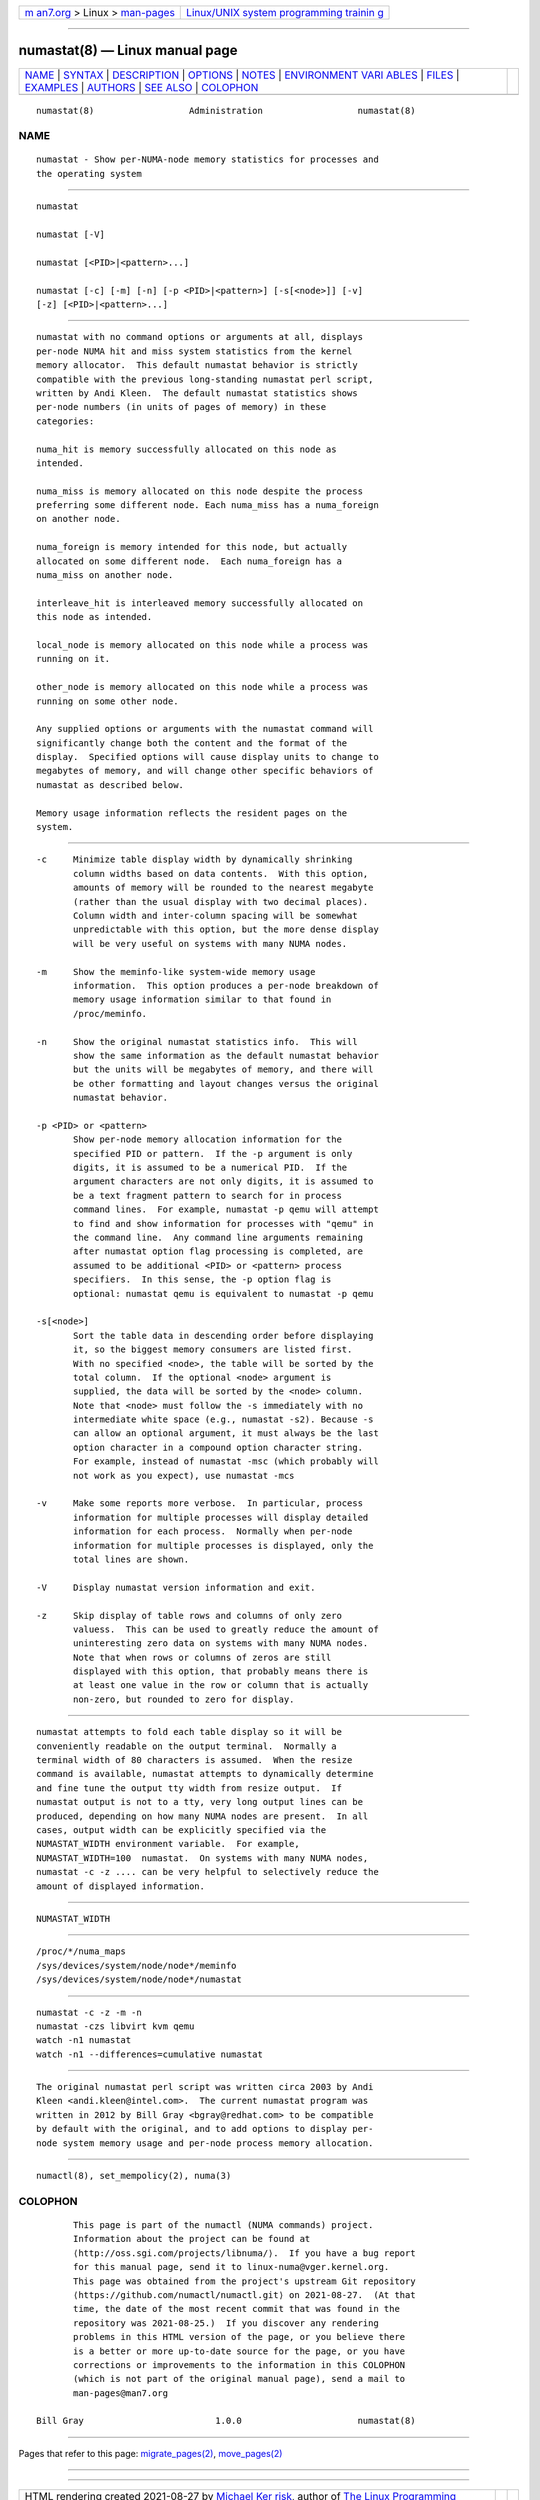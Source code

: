 .. container:: page-top

.. container:: nav-bar

   +----------------------------------+----------------------------------+
   | `m                               | `Linux/UNIX system programming   |
   | an7.org <../../../index.html>`__ | trainin                          |
   | > Linux >                        | g <http://man7.org/training/>`__ |
   | `man-pages <../index.html>`__    |                                  |
   +----------------------------------+----------------------------------+

--------------

numastat(8) — Linux manual page
===============================

+-----------------------------------+-----------------------------------+
| `NAME <#NAME>`__ \|               |                                   |
| `SYNTAX <#SYNTAX>`__ \|           |                                   |
| `DESCRIPTION <#DESCRIPTION>`__ \| |                                   |
| `OPTIONS <#OPTIONS>`__ \|         |                                   |
| `NOTES <#NOTES>`__ \|             |                                   |
| `ENVIRONMENT VARI                 |                                   |
| ABLES <#ENVIRONMENT_VARIABLES>`__ |                                   |
| \| `FILES <#FILES>`__ \|          |                                   |
| `EXAMPLES <#EXAMPLES>`__ \|       |                                   |
| `AUTHORS <#AUTHORS>`__ \|         |                                   |
| `SEE ALSO <#SEE_ALSO>`__ \|       |                                   |
| `COLOPHON <#COLOPHON>`__          |                                   |
+-----------------------------------+-----------------------------------+
| .. container:: man-search-box     |                                   |
+-----------------------------------+-----------------------------------+

::

   numastat(8)                  Administration                  numastat(8)

NAME
-------------------------------------------------

::

          numastat - Show per-NUMA-node memory statistics for processes and
          the operating system


-----------------------------------------------------

::

          numastat

          numastat [-V]

          numastat [<PID>|<pattern>...]

          numastat [-c] [-m] [-n] [-p <PID>|<pattern>] [-s[<node>]] [-v]
          [-z] [<PID>|<pattern>...]


---------------------------------------------------------------

::

          numastat with no command options or arguments at all, displays
          per-node NUMA hit and miss system statistics from the kernel
          memory allocator.  This default numastat behavior is strictly
          compatible with the previous long-standing numastat perl script,
          written by Andi Kleen.  The default numastat statistics shows
          per-node numbers (in units of pages of memory) in these
          categories:

          numa_hit is memory successfully allocated on this node as
          intended.

          numa_miss is memory allocated on this node despite the process
          preferring some different node. Each numa_miss has a numa_foreign
          on another node.

          numa_foreign is memory intended for this node, but actually
          allocated on some different node.  Each numa_foreign has a
          numa_miss on another node.

          interleave_hit is interleaved memory successfully allocated on
          this node as intended.

          local_node is memory allocated on this node while a process was
          running on it.

          other_node is memory allocated on this node while a process was
          running on some other node.

          Any supplied options or arguments with the numastat command will
          significantly change both the content and the format of the
          display.  Specified options will cause display units to change to
          megabytes of memory, and will change other specific behaviors of
          numastat as described below.

          Memory usage information reflects the resident pages on the
          system.


-------------------------------------------------------

::

          -c     Minimize table display width by dynamically shrinking
                 column widths based on data contents.  With this option,
                 amounts of memory will be rounded to the nearest megabyte
                 (rather than the usual display with two decimal places).
                 Column width and inter-column spacing will be somewhat
                 unpredictable with this option, but the more dense display
                 will be very useful on systems with many NUMA nodes.

          -m     Show the meminfo-like system-wide memory usage
                 information.  This option produces a per-node breakdown of
                 memory usage information similar to that found in
                 /proc/meminfo.

          -n     Show the original numastat statistics info.  This will
                 show the same information as the default numastat behavior
                 but the units will be megabytes of memory, and there will
                 be other formatting and layout changes versus the original
                 numastat behavior.

          -p <PID> or <pattern>
                 Show per-node memory allocation information for the
                 specified PID or pattern.  If the -p argument is only
                 digits, it is assumed to be a numerical PID.  If the
                 argument characters are not only digits, it is assumed to
                 be a text fragment pattern to search for in process
                 command lines.  For example, numastat -p qemu will attempt
                 to find and show information for processes with "qemu" in
                 the command line.  Any command line arguments remaining
                 after numastat option flag processing is completed, are
                 assumed to be additional <PID> or <pattern> process
                 specifiers.  In this sense, the -p option flag is
                 optional: numastat qemu is equivalent to numastat -p qemu

          -s[<node>]
                 Sort the table data in descending order before displaying
                 it, so the biggest memory consumers are listed first.
                 With no specified <node>, the table will be sorted by the
                 total column.  If the optional <node> argument is
                 supplied, the data will be sorted by the <node> column.
                 Note that <node> must follow the -s immediately with no
                 intermediate white space (e.g., numastat -s2). Because -s
                 can allow an optional argument, it must always be the last
                 option character in a compound option character string.
                 For example, instead of numastat -msc (which probably will
                 not work as you expect), use numastat -mcs

          -v     Make some reports more verbose.  In particular, process
                 information for multiple processes will display detailed
                 information for each process.  Normally when per-node
                 information for multiple processes is displayed, only the
                 total lines are shown.

          -V     Display numastat version information and exit.

          -z     Skip display of table rows and columns of only zero
                 valuess.  This can be used to greatly reduce the amount of
                 uninteresting zero data on systems with many NUMA nodes.
                 Note that when rows or columns of zeros are still
                 displayed with this option, that probably means there is
                 at least one value in the row or column that is actually
                 non-zero, but rounded to zero for display.


---------------------------------------------------

::

          numastat attempts to fold each table display so it will be
          conveniently readable on the output terminal.  Normally a
          terminal width of 80 characters is assumed.  When the resize
          command is available, numastat attempts to dynamically determine
          and fine tune the output tty width from resize output.  If
          numastat output is not to a tty, very long output lines can be
          produced, depending on how many NUMA nodes are present.  In all
          cases, output width can be explicitly specified via the
          NUMASTAT_WIDTH environment variable.  For example,
          NUMASTAT_WIDTH=100  numastat.  On systems with many NUMA nodes,
          numastat -c -z .... can be very helpful to selectively reduce the
          amount of displayed information.


-----------------------------------------------------------------------------------

::

          NUMASTAT_WIDTH


---------------------------------------------------

::

          /proc/*/numa_maps
          /sys/devices/system/node/node*/meminfo
          /sys/devices/system/node/node*/numastat


---------------------------------------------------------

::

          numastat -c -z -m -n
          numastat -czs libvirt kvm qemu
          watch -n1 numastat
          watch -n1 --differences=cumulative numastat


-------------------------------------------------------

::

          The original numastat perl script was written circa 2003 by Andi
          Kleen <andi.kleen@intel.com>.  The current numastat program was
          written in 2012 by Bill Gray <bgray@redhat.com> to be compatible
          by default with the original, and to add options to display per-
          node system memory usage and per-node process memory allocation.


---------------------------------------------------------

::

          numactl(8), set_mempolicy(2), numa(3)

COLOPHON
---------------------------------------------------------

::

          This page is part of the numactl (NUMA commands) project.
          Information about the project can be found at 
          ⟨http://oss.sgi.com/projects/libnuma/⟩.  If you have a bug report
          for this manual page, send it to linux-numa@vger.kernel.org.
          This page was obtained from the project's upstream Git repository
          ⟨https://github.com/numactl/numactl.git⟩ on 2021-08-27.  (At that
          time, the date of the most recent commit that was found in the
          repository was 2021-08-25.)  If you discover any rendering
          problems in this HTML version of the page, or you believe there
          is a better or more up-to-date source for the page, or you have
          corrections or improvements to the information in this COLOPHON
          (which is not part of the original manual page), send a mail to
          man-pages@man7.org

   Bill Gray                         1.0.0                      numastat(8)

--------------

Pages that refer to this page:
`migrate_pages(2) <../man2/migrate_pages.2.html>`__, 
`move_pages(2) <../man2/move_pages.2.html>`__

--------------

--------------

.. container:: footer

   +-----------------------+-----------------------+-----------------------+
   | HTML rendering        |                       | |Cover of TLPI|       |
   | created 2021-08-27 by |                       |                       |
   | `Michael              |                       |                       |
   | Ker                   |                       |                       |
   | risk <https://man7.or |                       |                       |
   | g/mtk/index.html>`__, |                       |                       |
   | author of `The Linux  |                       |                       |
   | Programming           |                       |                       |
   | Interface <https:     |                       |                       |
   | //man7.org/tlpi/>`__, |                       |                       |
   | maintainer of the     |                       |                       |
   | `Linux man-pages      |                       |                       |
   | project <             |                       |                       |
   | https://www.kernel.or |                       |                       |
   | g/doc/man-pages/>`__. |                       |                       |
   |                       |                       |                       |
   | For details of        |                       |                       |
   | in-depth **Linux/UNIX |                       |                       |
   | system programming    |                       |                       |
   | training courses**    |                       |                       |
   | that I teach, look    |                       |                       |
   | `here <https://ma     |                       |                       |
   | n7.org/training/>`__. |                       |                       |
   |                       |                       |                       |
   | Hosting by `jambit    |                       |                       |
   | GmbH                  |                       |                       |
   | <https://www.jambit.c |                       |                       |
   | om/index_en.html>`__. |                       |                       |
   +-----------------------+-----------------------+-----------------------+

--------------

.. container:: statcounter

   |Web Analytics Made Easy - StatCounter|

.. |Cover of TLPI| image:: https://man7.org/tlpi/cover/TLPI-front-cover-vsmall.png
   :target: https://man7.org/tlpi/
.. |Web Analytics Made Easy - StatCounter| image:: https://c.statcounter.com/7422636/0/9b6714ff/1/
   :class: statcounter
   :target: https://statcounter.com/
